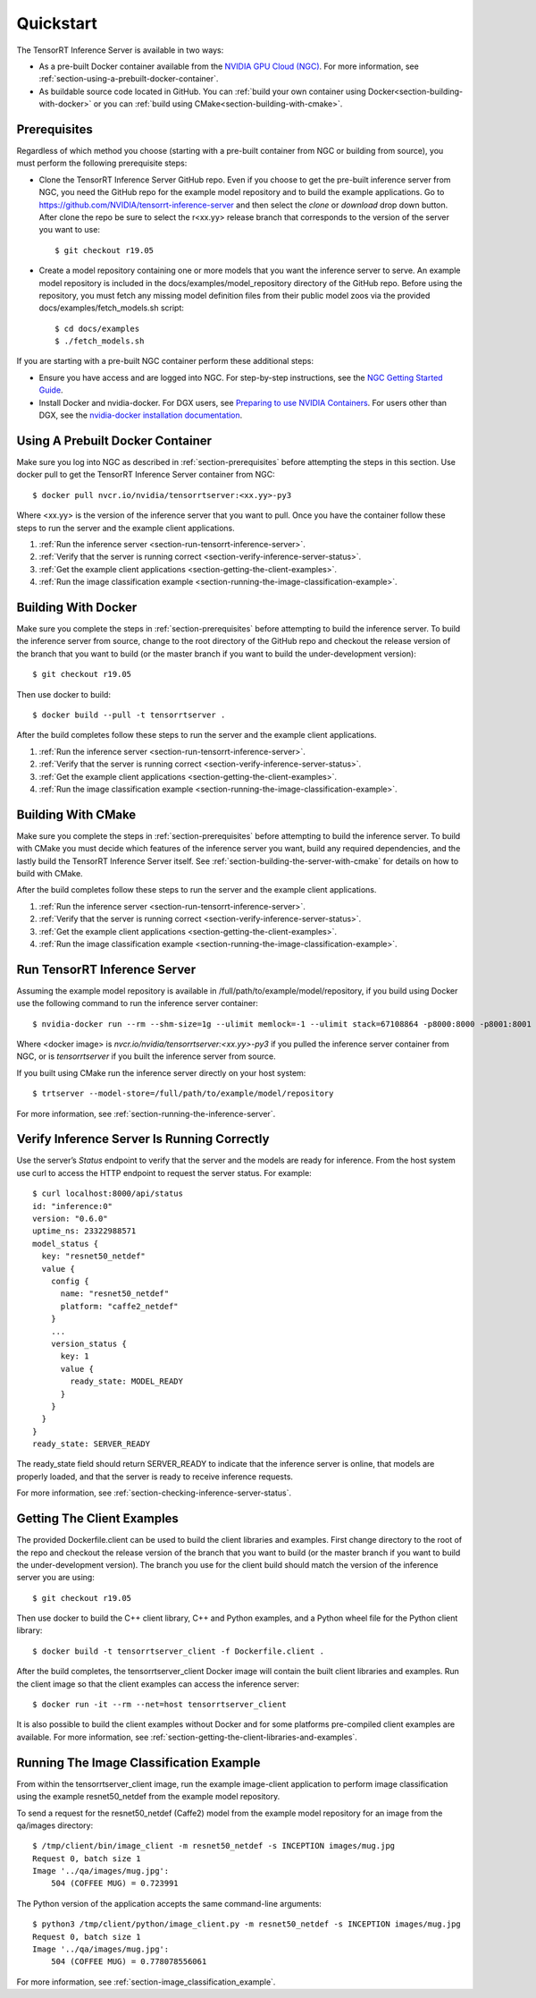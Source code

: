 ..
  # Copyright (c) 2018-2019, NVIDIA CORPORATION. All rights reserved.
  #
  # Redistribution and use in source and binary forms, with or without
  # modification, are permitted provided that the following conditions
  # are met:
  #  * Redistributions of source code must retain the above copyright
  #    notice, this list of conditions and the following disclaimer.
  #  * Redistributions in binary form must reproduce the above copyright
  #    notice, this list of conditions and the following disclaimer in the
  #    documentation and/or other materials provided with the distribution.
  #  * Neither the name of NVIDIA CORPORATION nor the names of its
  #    contributors may be used to endorse or promote products derived
  #    from this software without specific prior written permission.
  #
  # THIS SOFTWARE IS PROVIDED BY THE COPYRIGHT HOLDERS ``AS IS'' AND ANY
  # EXPRESS OR IMPLIED WARRANTIES, INCLUDING, BUT NOT LIMITED TO, THE
  # IMPLIED WARRANTIES OF MERCHANTABILITY AND FITNESS FOR A PARTICULAR
  # PURPOSE ARE DISCLAIMED.  IN NO EVENT SHALL THE COPYRIGHT OWNER OR
  # CONTRIBUTORS BE LIABLE FOR ANY DIRECT, INDIRECT, INCIDENTAL, SPECIAL,
  # EXEMPLARY, OR CONSEQUENTIAL DAMAGES (INCLUDING, BUT NOT LIMITED TO,
  # PROCUREMENT OF SUBSTITUTE GOODS OR SERVICES; LOSS OF USE, DATA, OR
  # PROFITS; OR BUSINESS INTERRUPTION) HOWEVER CAUSED AND ON ANY THEORY
  # OF LIABILITY, WHETHER IN CONTRACT, STRICT LIABILITY, OR TORT
  # (INCLUDING NEGLIGENCE OR OTHERWISE) ARISING IN ANY WAY OUT OF THE USE
  # OF THIS SOFTWARE, EVEN IF ADVISED OF THE POSSIBILITY OF SUCH DAMAGE.

Quickstart
==========

The TensorRT Inference Server is available in two ways:

* As a pre-built Docker container available from the `NVIDIA GPU Cloud
  (NGC) <https://ngc.nvidia.com>`_. For more information, see
  :ref:`section-using-a-prebuilt-docker-container`.

* As buildable source code located in GitHub. You can :ref:`build your
  own container using Docker<section-building-with-docker>` or you can
  :ref:`build using CMake<section-building-with-cmake>`.

.. _section-prerequisites:

Prerequisites
-------------

Regardless of which method you choose (starting with a pre-built
container from NGC or building from source), you must perform the
following prerequisite steps:

* Clone the TensorRT Inference Server GitHub repo. Even if you choose
  to get the pre-built inference server from NGC, you need the GitHub
  repo for the example model repository and to build the example
  applications. Go to
  https://github.com/NVIDIA/tensorrt-inference-server and then select
  the *clone* or *download* drop down button. After clone the repo be
  sure to select the r<xx.yy> release branch that corresponds to the
  version of the server you want to use::

  $ git checkout r19.05

* Create a model repository containing one or more models that you
  want the inference server to serve. An example model repository is
  included in the docs/examples/model_repository directory of the
  GitHub repo. Before using the repository, you must fetch any missing
  model definition files from their public model zoos via the provided
  docs/examples/fetch_models.sh script::

  $ cd docs/examples
  $ ./fetch_models.sh

If you are starting with a pre-built NGC container perform these
additional steps:

* Ensure you have access and are logged into NGC.  For step-by-step
  instructions, see the `NGC Getting Started Guide
  <http://docs.nvidia.com/ngc/ngc-getting-started-guide/index.html>`_.

* Install Docker and nvidia-docker.  For DGX users, see `Preparing to
  use NVIDIA Containers
  <http://docs.nvidia.com/deeplearning/dgx/preparing-containers/index.html>`_.
  For users other than DGX, see the `nvidia-docker installation
  documentation <https://github.com/NVIDIA/nvidia-docker>`_.

.. _section-using-a-prebuilt-docker-container:

Using A Prebuilt Docker Container
---------------------------------

Make sure you log into NGC as described in
:ref:`section-prerequisites` before attempting the steps in this
section.  Use docker pull to get the TensorRT Inference Server
container from NGC::

  $ docker pull nvcr.io/nvidia/tensorrtserver:<xx.yy>-py3

Where <xx.yy> is the version of the inference server that you want to
pull. Once you have the container follow these steps to run the server
and the example client applications.

#. :ref:`Run the inference server <section-run-tensorrt-inference-server>`.
#. :ref:`Verify that the server is running correct <section-verify-inference-server-status>`.
#. :ref:`Get the example client applications <section-getting-the-client-examples>`.
#. :ref:`Run the image classification example <section-running-the-image-classification-example>`.

.. _section-building-with-docker:

Building With Docker
--------------------

Make sure you complete the steps in :ref:`section-prerequisites`
before attempting to build the inference server. To build the
inference server from source, change to the root directory of the
GitHub repo and checkout the release version of the branch that you
want to build (or the master branch if you want to build the
under-development version)::

  $ git checkout r19.05

Then use docker to build::

  $ docker build --pull -t tensorrtserver .

After the build completes follow these steps to run the server and the
example client applications.

#. :ref:`Run the inference server <section-run-tensorrt-inference-server>`.
#. :ref:`Verify that the server is running correct <section-verify-inference-server-status>`.
#. :ref:`Get the example client applications <section-getting-the-client-examples>`.
#. :ref:`Run the image classification example <section-running-the-image-classification-example>`.

.. _section-building-with-cmake:

Building With CMake
-------------------

Make sure you complete the steps in :ref:`section-prerequisites`
before attempting to build the inference server. To build with CMake
you must decide which features of the inference server you want, build
any required dependencies, and the lastly build the TensorRT Inference
Server itself. See :ref:`section-building-the-server-with-cmake` for
details on how to build with CMake.

After the build completes follow these steps to run the server and the
example client applications.

#. :ref:`Run the inference server <section-run-tensorrt-inference-server>`.
#. :ref:`Verify that the server is running correct <section-verify-inference-server-status>`.
#. :ref:`Get the example client applications <section-getting-the-client-examples>`.
#. :ref:`Run the image classification example <section-running-the-image-classification-example>`.

.. _section-run-tensorrt-inference-server:

Run TensorRT Inference Server
-----------------------------

Assuming the example model repository is available in
/full/path/to/example/model/repository, if you build using Docker use
the following command to run the inference server container::

  $ nvidia-docker run --rm --shm-size=1g --ulimit memlock=-1 --ulimit stack=67108864 -p8000:8000 -p8001:8001 -p8002:8002 -v/full/path/to/example/model/repository:/models <docker image> trtserver --model-store=/models

Where <docker image> is *nvcr.io/nvidia/tensorrtserver:<xx.yy>-py3* if
you pulled the inference server container from NGC, or is
*tensorrtserver* if you built the inference server from source.

If you built using CMake run the inference server directly on your host system::

    $ trtserver --model-store=/full/path/to/example/model/repository

For more information, see :ref:`section-running-the-inference-server`.

.. _section-verify-inference-server-status:

Verify Inference Server Is Running Correctly
--------------------------------------------

Use the server’s *Status* endpoint to verify that the server and the
models are ready for inference.  From the host system use curl to
access the HTTP endpoint to request the server status. For example::

  $ curl localhost:8000/api/status
  id: "inference:0"
  version: "0.6.0"
  uptime_ns: 23322988571
  model_status {
    key: "resnet50_netdef"
    value {
      config {
        name: "resnet50_netdef"
        platform: "caffe2_netdef"
      }
      ...
      version_status {
        key: 1
        value {
          ready_state: MODEL_READY
        }
      }
    }
  }
  ready_state: SERVER_READY

The ready_state field should return SERVER_READY to indicate that the
inference server is online, that models are properly loaded, and that
the server is ready to receive inference requests.

For more information, see
:ref:`section-checking-inference-server-status`.

.. _section-getting-the-client-examples:

Getting The Client Examples
---------------------------

The provided Dockerfile.client can be used to build the client
libraries and examples. First change directory to the root of the repo
and checkout the release version of the branch that you want to build
(or the master branch if you want to build the under-development
version). The branch you use for the client build should match the
version of the inference server you are using::

  $ git checkout r19.05

Then use docker to build the C++ client library, C++ and Python
examples, and a Python wheel file for the Python client library::

  $ docker build -t tensorrtserver_client -f Dockerfile.client .

After the build completes, the tensorrtserver_client Docker image will
contain the built client libraries and examples. Run the client image
so that the client examples can access the inference server::

  $ docker run -it --rm --net=host tensorrtserver_client

It is also possible to build the client examples without Docker and
for some platforms pre-compiled client examples are available. For
more information, see
:ref:`section-getting-the-client-libraries-and-examples`.

.. _section-running-the-image-classification-example:

Running The Image Classification Example
----------------------------------------

From within the tensorrtserver_client image, run the example
image-client application to perform image classification using the
example resnet50_netdef from the example model repository.

To send a request for the resnet50_netdef (Caffe2) model from the
example model repository for an image from the qa/images directory::

  $ /tmp/client/bin/image_client -m resnet50_netdef -s INCEPTION images/mug.jpg
  Request 0, batch size 1
  Image '../qa/images/mug.jpg':
      504 (COFFEE MUG) = 0.723991

The Python version of the application accepts the same command-line
arguments::

  $ python3 /tmp/client/python/image_client.py -m resnet50_netdef -s INCEPTION images/mug.jpg
  Request 0, batch size 1
  Image '../qa/images/mug.jpg':
      504 (COFFEE MUG) = 0.778078556061

For more information, see :ref:`section-image_classification_example`.
